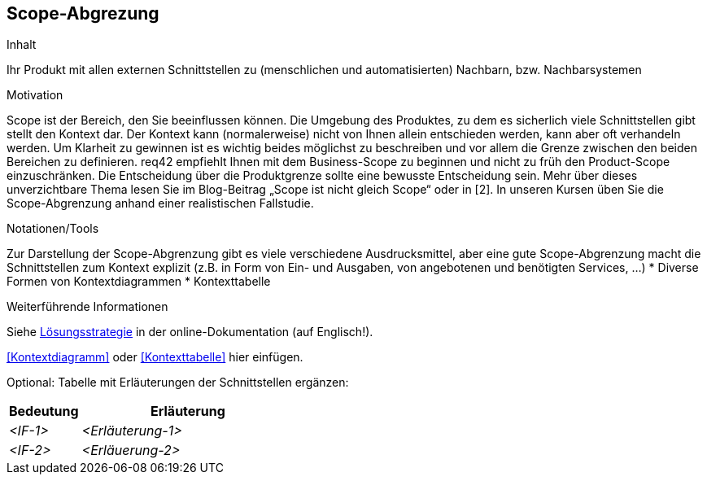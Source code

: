 [[section-Scope-Abgrenzung]]
== Scope-Abgrezung

[role="req42help"]
****
.Inhalt
Ihr Produkt mit allen externen Schnittstellen zu (menschlichen und automatisierten) Nachbarn, bzw. Nachbarsystemen

.Motivation
Scope ist der Bereich, den Sie beeinflussen können. Die Umgebung des Produktes, zu dem es sicherlich viele Schnittstellen gibt stellt den Kontext dar. Der Kontext kann (normalerweise) nicht von Ihnen allein entschieden werden, kann aber oft verhandeln werden. Um Klarheit zu gewinnen ist es wichtig beides möglichst zu beschreiben und vor allem die Grenze zwischen den beiden Bereichen zu definieren.
req42 empfiehlt Ihnen mit dem Business-Scope zu beginnen und nicht zu früh den Product-Scope einzuschränken. Die Entscheidung über die Produktgrenze sollte eine bewusste Entscheidung sein.
Mehr über dieses unverzichtbare Thema lesen Sie im Blog-Beitrag „Scope ist nicht gleich Scope“ oder in [2]. In unseren Kursen üben Sie die Scope-Abgrenzung anhand einer realistischen Fallstudie.

.Notationen/Tools
Zur Darstellung der Scope-Abgrenzung gibt es viele verschiedene Ausdrucksmittel, aber eine gute Scope-Abgrenzung macht die Schnittstellen zum Kontext explizit (z.B. in Form von Ein- und Ausgaben, von angebotenen und benötigten Services, ...)
* Diverse Formen von Kontextdiagrammen 
* Kontexttabelle

.Weiterführende Informationen

Siehe https://docs.arc42.org/section-4/[Lösungsstrategie] in der online-Dokumentation (auf Englisch!).

****

<<Kontextdiagramm>> oder <<Kontexttabelle>> hier einfügen.

Optional: Tabelle mit Erläuterungen der Schnittstellen ergänzen:

[cols="1,3" options="header"]
|===
|Bedeutung |Erläuterung 
| _<IF-1>_ | _<Erläuterung-1>_ 
| _<IF-2>_ | _<Erläuerung-2>_ 
|===